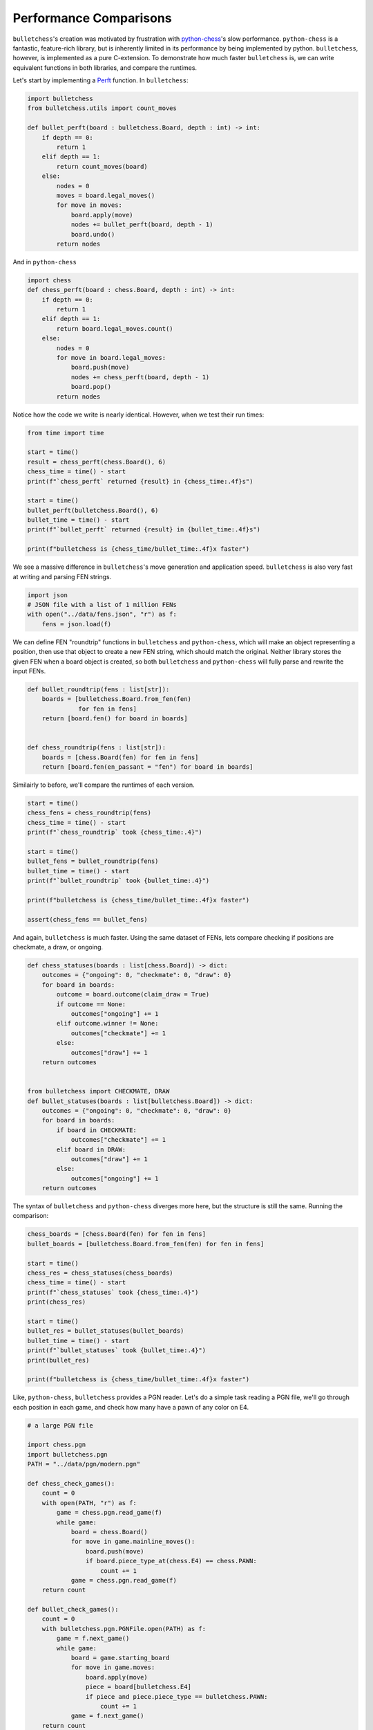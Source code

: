 
.. DO NOT EDIT.
.. THIS FILE WAS AUTOMATICALLY GENERATED BY SPHINX-GALLERY.
.. TO MAKE CHANGES, EDIT THE SOURCE PYTHON FILE:
.. "auto_examples/performance.py"
.. LINE NUMBERS ARE GIVEN BELOW.

.. only:: html

    .. note::
        :class: sphx-glr-download-link-note

        :ref:`Go to the end <sphx_glr_download_auto_examples_performance.py>`
        to download the full example code.

.. rst-class:: sphx-glr-example-title

.. _sphx_glr_auto_examples_performance.py:


Performance Comparisons
========================

``bulletchess``'s creation was motivated by frustration with `python-chess <https://python-chess.readthedocs.io/en/latest/>`_'s slow performance.
``python-chess`` is a fantastic, feature-rich library, but is inherently limited in its performance by being implemented by python. ``bulletchess``, however, is implemented as a pure C-extension.
To demonstrate how much faster ``bulletchess`` is, we can write equivalent functions in both libraries, and compare the runtimes.


Let's start by implementing a `Perft <https://www.chessprogramming.org/Perft>`_ function. In ``bulletchess``:

.. GENERATED FROM PYTHON SOURCE LINES 13-30

.. code-block:: Python

    import bulletchess
    from bulletchess.utils import count_moves

    def bullet_perft(board : bulletchess.Board, depth : int) -> int:
        if depth == 0:
            return 1
        elif depth == 1:
            return count_moves(board)
        else:
            nodes = 0
            moves = board.legal_moves()
            for move in moves:
                board.apply(move)
                nodes += bullet_perft(board, depth - 1)
                board.undo()
            return nodes 








.. GENERATED FROM PYTHON SOURCE LINES 31-32

And in ``python-chess``

.. GENERATED FROM PYTHON SOURCE LINES 32-47

.. code-block:: Python


    import chess
    def chess_perft(board : chess.Board, depth : int) -> int:
        if depth == 0:
            return 1
        elif depth == 1:
            return board.legal_moves.count()
        else:
            nodes = 0
            for move in board.legal_moves:
                board.push(move)
                nodes += chess_perft(board, depth - 1)
                board.pop()
            return nodes
    







.. GENERATED FROM PYTHON SOURCE LINES 48-49

Notice how the code we write is nearly identical. However, when we test their run times:

.. GENERATED FROM PYTHON SOURCE LINES 49-65

.. code-block:: Python



    from time import time

    start = time()
    result = chess_perft(chess.Board(), 6)
    chess_time = time() - start
    print(f"`chess_perft` returned {result} in {chess_time:.4f}s")

    start = time()
    bullet_perft(bulletchess.Board(), 6)
    bullet_time = time() - start
    print(f"`bullet_perft` returned {result} in {bullet_time:.4f}s")

    print(f"bulletchess is {chess_time/bullet_time:.4f}x faster")





.. rst-class:: sphx-glr-script-out

 .. code-block:: none

    `chess_perft` returned 119060324 in 109.3982s
    `bullet_perft` returned 119060324 in 1.5902s
    bulletchess is 68.7951x faster




.. GENERATED FROM PYTHON SOURCE LINES 66-68

We see a massive difference in ``bulletchess``'s move generation and application speed. 
``bulletchess`` is also very fast at writing and parsing FEN strings. 

.. GENERATED FROM PYTHON SOURCE LINES 68-74

.. code-block:: Python


    import json
    # JSON file with a list of 1 million FENs
    with open("../data/fens.json", "r") as f:
        fens = json.load(f)








.. GENERATED FROM PYTHON SOURCE LINES 75-79

We can define FEN "roundtrip" functions in ``bulletchess`` and ``python-chess``,
which will make an object representing a position, then use that object to create a new FEN string,
which should match the original. Neither library stores the given FEN when a board object is created,
so both ``bulletchess`` and ``python-chess`` will fully parse and rewrite the input FENs.

.. GENERATED FROM PYTHON SOURCE LINES 79-91

.. code-block:: Python



    def bullet_roundtrip(fens : list[str]):
        boards = [bulletchess.Board.from_fen(fen)
                  for fen in fens]
        return [board.fen() for board in boards]


    def chess_roundtrip(fens : list[str]):
        boards = [chess.Board(fen) for fen in fens]
        return [board.fen(en_passant = "fen") for board in boards]








.. GENERATED FROM PYTHON SOURCE LINES 92-93

Similairly to before, we'll compare the runtimes of each version.

.. GENERATED FROM PYTHON SOURCE LINES 93-108

.. code-block:: Python


    start = time()
    chess_fens = chess_roundtrip(fens)
    chess_time = time() - start
    print(f"`chess_roundtrip` took {chess_time:.4}")

    start = time()
    bullet_fens = bullet_roundtrip(fens)
    bullet_time = time() - start
    print(f"`bullet_roundtrip` took {bullet_time:.4}")

    print(f"bulletchess is {chess_time/bullet_time:.4f}x faster")

    assert(chess_fens == bullet_fens)





.. rst-class:: sphx-glr-script-out

 .. code-block:: none

    `chess_roundtrip` took 46.02
    `bullet_roundtrip` took 0.8996
    bulletchess is 51.1517x faster




.. GENERATED FROM PYTHON SOURCE LINES 109-111

And again, ``bulletchess`` is much faster. Using the same dataset of FENs, lets compare checking if positions
are checkmate, a draw, or ongoing. 

.. GENERATED FROM PYTHON SOURCE LINES 111-138

.. code-block:: Python



    def chess_statuses(boards : list[chess.Board]) -> dict:
        outcomes = {"ongoing": 0, "checkmate": 0, "draw": 0}
        for board in boards:
            outcome = board.outcome(claim_draw = True)
            if outcome == None:
                outcomes["ongoing"] += 1
            elif outcome.winner != None:
                outcomes["checkmate"] += 1
            else:
                outcomes["draw"] += 1
        return outcomes


    from bulletchess import CHECKMATE, DRAW
    def bullet_statuses(boards : list[bulletchess.Board]) -> dict:
        outcomes = {"ongoing": 0, "checkmate": 0, "draw": 0}
        for board in boards:
            if board in CHECKMATE:
                outcomes["checkmate"] += 1
            elif board in DRAW:
                outcomes["draw"] += 1
            else:
                outcomes["ongoing"] += 1
        return outcomes








.. GENERATED FROM PYTHON SOURCE LINES 139-141

The syntax of ``bulletchess`` and ``python-chess`` diverges more here,
but the structure is still the same. Running the comparison:

.. GENERATED FROM PYTHON SOURCE LINES 141-159

.. code-block:: Python


    chess_boards = [chess.Board(fen) for fen in fens]
    bullet_boards = [bulletchess.Board.from_fen(fen) for fen in fens]

    start = time()
    chess_res = chess_statuses(chess_boards)
    chess_time = time() - start
    print(f"`chess_statuses` took {chess_time:.4}")
    print(chess_res)

    start = time()
    bullet_res = bullet_statuses(bullet_boards)
    bullet_time = time() - start
    print(f"`bullet_statuses` took {bullet_time:.4}")
    print(bullet_res)

    print(f"bulletchess is {chess_time/bullet_time:.4f}x faster")





.. rst-class:: sphx-glr-script-out

 .. code-block:: none

    `chess_statuses` took 110.9
    {'ongoing': 933861, 'checkmate': 40147, 'draw': 25992}
    `bullet_statuses` took 0.2755
    {'ongoing': 933861, 'checkmate': 40147, 'draw': 25992}
    bulletchess is 402.6347x faster




.. GENERATED FROM PYTHON SOURCE LINES 160-162

Like, ``python-chess``, ``bulletchess`` provides a PGN reader. Let's do a simple task reading a PGN file,
we'll go through each position in each game, and check how many have a pawn of any color on E4. 

.. GENERATED FROM PYTHON SOURCE LINES 162-197

.. code-block:: Python


    # a large PGN file

    import chess.pgn
    import bulletchess.pgn
    PATH = "../data/pgn/modern.pgn"

    def chess_check_games():
        count = 0
        with open(PATH, "r") as f:
            game = chess.pgn.read_game(f)
            while game:
                board = chess.Board()
                for move in game.mainline_moves():
                    board.push(move)
                    if board.piece_type_at(chess.E4) == chess.PAWN:
                        count += 1
                game = chess.pgn.read_game(f)
        return count

    def bullet_check_games():
        count = 0
        with bulletchess.pgn.PGNFile.open(PATH) as f:
            game = f.next_game()
            while game:
                board = game.starting_board
                for move in game.moves:
                    board.apply(move)
                    piece = board[bulletchess.E4]
                    if piece and piece.piece_type == bulletchess.PAWN:
                        count += 1
                game = f.next_game()
        return count









.. GENERATED FROM PYTHON SOURCE LINES 198-200

This is purposefully a very simple operation on every position, so we can more directly compare 
reading through games.

.. GENERATED FROM PYTHON SOURCE LINES 200-216

.. code-block:: Python


    start = time()
    chess_res = chess_check_games()
    chess_time = time() - start
    print(f"`chess_check_games` took {chess_time:.4}")
    print(f"python-chess found {chess_res} positions with a pawn on E4")

    start = time()
    bullet_res = bullet_check_games()
    bullet_time = time() - start
    print(f"`bullet_check_games` took {bullet_time:.4}")
    print(f"bulletchess found {bullet_res} positions with a pawn on E4")

    print(f"bulletchess is {chess_time/bullet_time:.4f}x faster")

            




.. rst-class:: sphx-glr-script-out

 .. code-block:: none

    `chess_check_games` took 17.81
    python-chess found 824592 positions with a pawn on E4
    `bullet_check_games` took 1.078
    bulletchess found 824592 positions with a pawn on E4
    bulletchess is 16.5241x faster





.. rst-class:: sphx-glr-timing

   **Total running time of the script:** (5 minutes 15.396 seconds)


.. _sphx_glr_download_auto_examples_performance.py:

.. only:: html

  .. container:: sphx-glr-footer sphx-glr-footer-example

    .. container:: sphx-glr-download sphx-glr-download-jupyter

      :download:`Download Jupyter notebook: performance.ipynb <performance.ipynb>`

    .. container:: sphx-glr-download sphx-glr-download-python

      :download:`Download Python source code: performance.py <performance.py>`

    .. container:: sphx-glr-download sphx-glr-download-zip

      :download:`Download zipped: performance.zip <performance.zip>`


.. only:: html

 .. rst-class:: sphx-glr-signature

    `Gallery generated by Sphinx-Gallery <https://sphinx-gallery.github.io>`_
